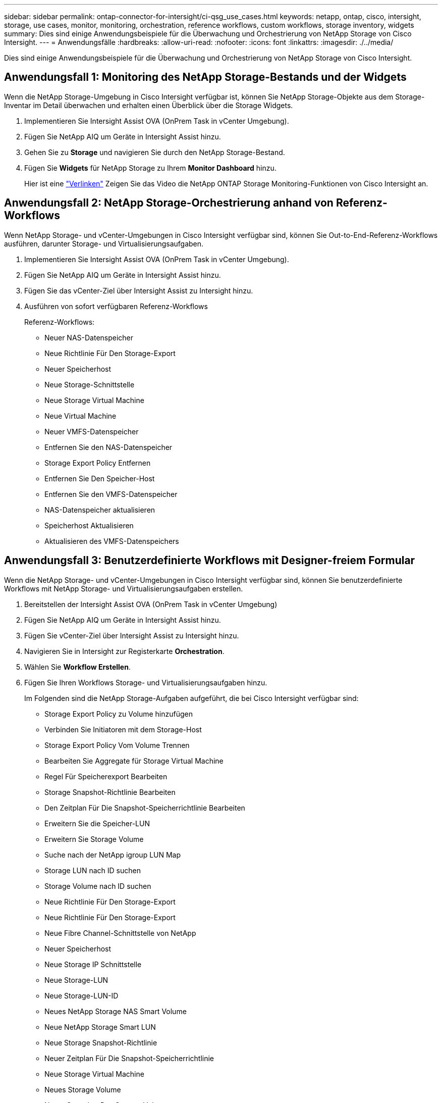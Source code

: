 ---
sidebar: sidebar 
permalink: ontap-connector-for-intersight/ci-qsg_use_cases.html 
keywords: netapp, ontap, cisco, intersight, storage, use cases, monitor, monitoring, orchestration, reference workflows, custom workflows, storage inventory, widgets 
summary: Dies sind einige Anwendungsbeispiele für die Überwachung und Orchestrierung von NetApp Storage von Cisco Intersight. 
---
= Anwendungsfälle
:hardbreaks:
:allow-uri-read: 
:nofooter: 
:icons: font
:linkattrs: 
:imagesdir: ./../media/


[role="lead"]
Dies sind einige Anwendungsbeispiele für die Überwachung und Orchestrierung von NetApp Storage von Cisco Intersight.



== Anwendungsfall 1: Monitoring des NetApp Storage-Bestands und der Widgets

Wenn die NetApp Storage-Umgebung in Cisco Intersight verfügbar ist, können Sie NetApp Storage-Objekte aus dem Storage-Inventar im Detail überwachen und erhalten einen Überblick über die Storage Widgets.

. Implementieren Sie Intersight Assist OVA (OnPrem Task in vCenter Umgebung).
. Fügen Sie NetApp AIQ um Geräte in Intersight Assist hinzu.
. Gehen Sie zu *Storage* und navigieren Sie durch den NetApp Storage-Bestand.
. Fügen Sie *Widgets* für NetApp Storage zu Ihrem *Monitor Dashboard* hinzu.
+
Hier ist eine https://tv.netapp.com/detail/video/6228096841001["Verlinken"^] Zeigen Sie das Video die NetApp ONTAP Storage Monitoring-Funktionen von Cisco Intersight an.





== Anwendungsfall 2: NetApp Storage-Orchestrierung anhand von Referenz-Workflows

Wenn NetApp Storage- und vCenter-Umgebungen in Cisco Intersight verfügbar sind, können Sie Out-to-End-Referenz-Workflows ausführen, darunter Storage- und Virtualisierungsaufgaben.

. Implementieren Sie Intersight Assist OVA (OnPrem Task in vCenter Umgebung).
. Fügen Sie NetApp AIQ um Geräte in Intersight Assist hinzu.
. Fügen Sie das vCenter-Ziel über Intersight Assist zu Intersight hinzu.
. Ausführen von sofort verfügbaren Referenz-Workflows
+
Referenz-Workflows:

+
** Neuer NAS-Datenspeicher
** Neue Richtlinie Für Den Storage-Export
** Neuer Speicherhost
** Neue Storage-Schnittstelle
** Neue Storage Virtual Machine
** Neue Virtual Machine
** Neuer VMFS-Datenspeicher
** Entfernen Sie den NAS-Datenspeicher
** Storage Export Policy Entfernen
** Entfernen Sie Den Speicher-Host
** Entfernen Sie den VMFS-Datenspeicher
** NAS-Datenspeicher aktualisieren
** Speicherhost Aktualisieren
** Aktualisieren des VMFS-Datenspeichers






== Anwendungsfall 3: Benutzerdefinierte Workflows mit Designer-freiem Formular

Wenn die NetApp Storage- und vCenter-Umgebungen in Cisco Intersight verfügbar sind, können Sie benutzerdefinierte Workflows mit NetApp Storage- und Virtualisierungsaufgaben erstellen.

. Bereitstellen der Intersight Assist OVA (OnPrem Task in vCenter Umgebung)
. Fügen Sie NetApp AIQ um Geräte in Intersight Assist hinzu.
. Fügen Sie vCenter-Ziel über Intersight Assist zu Intersight hinzu.
. Navigieren Sie in Intersight zur Registerkarte *Orchestration*.
. Wählen Sie *Workflow Erstellen*.
. Fügen Sie Ihren Workflows Storage- und Virtualisierungsaufgaben hinzu.
+
Im Folgenden sind die NetApp Storage-Aufgaben aufgeführt, die bei Cisco Intersight verfügbar sind:

+
** Storage Export Policy zu Volume hinzufügen
** Verbinden Sie Initiatoren mit dem Storage-Host
** Storage Export Policy Vom Volume Trennen
** Bearbeiten Sie Aggregate für Storage Virtual Machine
** Regel Für Speicherexport Bearbeiten
** Storage Snapshot-Richtlinie Bearbeiten
** Den Zeitplan Für Die Snapshot-Speicherrichtlinie Bearbeiten
** Erweitern Sie die Speicher-LUN
** Erweitern Sie Storage Volume
** Suche nach der NetApp igroup LUN Map
** Storage LUN nach ID suchen
** Storage Volume nach ID suchen
** Neue Richtlinie Für Den Storage-Export
** Neue Richtlinie Für Den Storage-Export
** Neue Fibre Channel-Schnittstelle von NetApp
** Neuer Speicherhost
** Neue Storage IP Schnittstelle
** Neue Storage-LUN
** Neue Storage-LUN-ID
** Neues NetApp Storage NAS Smart Volume
** Neue NetApp Storage Smart LUN
** Neue Storage Snapshot-Richtlinie
** Neuer Zeitplan Für Die Snapshot-Speicherrichtlinie
** Neue Storage Virtual Machine
** Neues Storage Volume
** Neuer Snapshot Des Storage Volume
** Storage Export Policy entfernen
** Policy Für Den Speicherexport Entfernen
** Storage FC Interface entfernen
** Speicherhost entfernen
** Storage IP Interface entfernen
** Storage-LUN entfernen
** Storage-LUN-ID entfernen
** Entfernen Sie die NetApp Storage Smart LUN
** Storage Snapshot-Richtlinie Entfernen
** Entfernen Sie Den Zeitplan Für Die Snapshot-Speicherrichtlinie
** Storage Virtual Machine Entfernen
** Storage Volume entfernen
** Storage Volume Snapshot Entfernen
** Benennen Sie Den Snapshot Für Das Speichervolumen Um
+

NOTE: Die Aufgaben „Neues Speicher-NAS-Smart-Volume“ und „Neues Speicher-Smart-LUN“ funktionieren nur mit ONTAP 9.8 und höher. ONTAP 9.7P1 ist derzeit die unterstützte Mindestversion.





Weitere Informationen über die Anpassung von Workflows an NetApp Storage- und Virtualisierungsaufgaben finden Sie im Video https://tv.netapp.com/detail/video/6228095945001["NetApp ONTAP Storage-Orchestrierung in Cisco Intersight"^].
